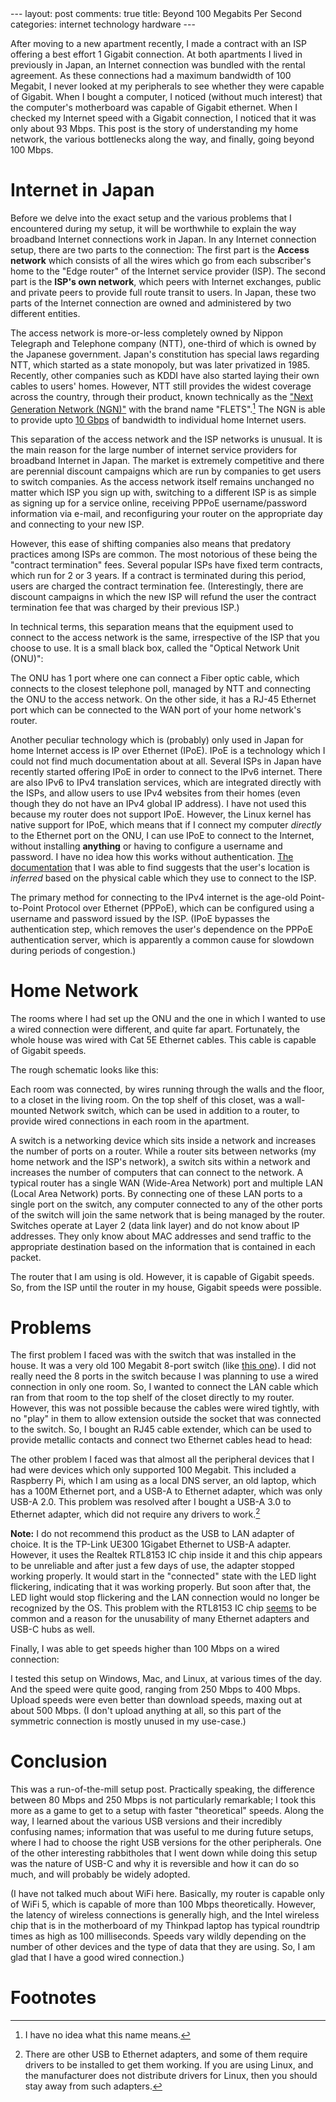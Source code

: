 #+OPTIONS: author:nil toc:nil ^:nil

#+begin_export html
---
layout: post
comments: true
title: Beyond 100 Megabits Per Second
categories: internet technology hardware
---
#+end_export

After moving to a new apartment recently, I made a contract with an ISP offering a best effort 1
Gigabit connection. At both apartments I lived in previously in Japan, an Internet connection was
bundled with the rental agreement. As these connections had a maximum bandwidth of 100 Megabit, I
never looked at my peripherals to see whether they were capable of Gigabit. When I bought a
computer, I noticed (without much interest) that the computer's motherboard was capable of Gigabit
ethernet. When I checked my Internet speed with a Gigabit connection, I noticed that it was only
about 93 Mbps. This post is the story of understanding my home network, the various bottlenecks
along the way, and finally, going beyond 100 Mbps.

#+begin_export html
<!--more-->
#+end_export

* Internet in Japan

Before we delve into the exact setup and the various problems that I encountered during my setup, it
will be worthwhile to explain the way broadband Internet connections work in Japan. In any Internet
connection setup, there are two parts to the connection: The first part is the *Access network*
which consists of all the wires which go from each subscriber's home to the "Edge router" of the
Internet service provider (ISP). The second part is the *ISP's own network*, which peers with Internet
exchanges, public and private peers to provide full route transit to users. In Japan, these two
parts of the Internet connection are owned and administered by two different entities.

The access network is more-or-less completely owned by Nippon Telegraph and Telephone company (NTT),
one-third of which is owned by the Japanese government. Japan's constitution has special laws
regarding NTT, which started as a state monopoly, but was later privatized in 1985. Recently, other
companies such as KDDI have also started laying their own cables to users' homes. However, NTT still
provides the widest coverage across the country, through their product, known technically as the
[[https://www.ntt-east.co.jp/aboutus/ngn_about.html]["Next Generation Network (NGN)"]] with the brand name "FLETS".[fn:1] The NGN is able to provide upto
[[https://flets.com/cross/][10 Gbps]] of bandwidth to individual home Internet users.

This separation of the access network and the ISP networks is unusual. It is the main reason for the
large number of internet service providers for broadband Internet in Japan. The market is extremely
competitive and there are perennial discount campaigns which are run by companies to get users to
switch companies. As the access network itself remains unchanged no matter which ISP you sign up
with, switching to a different ISP is as simple as signing up for a service online, receiving PPPoE
username/password information via e-mail, and reconfiguring your router on the appropriate day and
connecting to your new ISP.

However, this ease of shifting companies also means that predatory practices among ISPs are
common. The most notorious of these being the "contract termination" fees. Several popular ISPs have
fixed term contracts, which run for 2 or 3 years. If a contract is terminated during this period,
users are charged the contract termination fee. (Interestingly, there are discount campaigns in
which the new ISP will refund the user the contract termination fee that was charged by their
previous ISP.)

In technical terms, this separation means that the equipment used to connect to the access network
is the same, irrespective of the ISP that you choose to use. It is a small black box, called the
"Optical Network Unit (ONU)":

[[file:~/code/blog/public/img/onu.jpeg]]

The ONU has 1 port where one can connect a Fiber optic cable, which connects to the closest
telephone poll, managed by NTT and connecting the ONU to the access network. On the other side, it
has a RJ-45 Ethernet port which can be connected to the WAN port of your home network's router.

Another peculiar technology which is (probably) only used in Japan for home Internet access is IP
over Ethernet (IPoE). IPoE is a technology which I could not find much documentation about at
all. Several ISPs in Japan have recently started offering IPoE in order to connect to the IPv6
internet. There are also IPv6 to IPv4 translation services, which are integrated directly with the
ISPs, and allow users to use IPv4 websites from their homes (even though they do not have an IPv4
global IP address). I have not used this because my router does not support IPoE.  However, the
Linux kernel has native support for IPoE, which means that if I connect my computer /directly/ to
the Ethernet port on the ONU, I can use IPoE to connect to the Internet, without installing
*anything* or having to configure a username and password. I have no idea how this works without
authentication. [[https://www.mfeed.ad.jp/transix/overview.html][The documentation]] that I was able to find suggests that the user's location is
/inferred/ based on the physical cable which they use to connect to the ISP.

The primary method for connecting to the IPv4 internet is the age-old Point-to-Point Protocol over
Ethernet (PPPoE), which can be configured using a username and password issued by the ISP. (IPoE
bypasses the authentication step, which removes the user's dependence on the PPPoE authentication
server, which is apparently a common cause for slowdown during periods of congestion.)

* Home Network

The rooms where I had set up the ONU and the one in which I wanted to use a wired connection were
different, and quite far apart. Fortunately, the whole house was wired with Cat 5E Ethernet
cables. This cable is capable of Gigabit speeds.

The rough schematic looks like this:

[[file:~/code/blog/public/img/home-internet-connection-schematic.png]]

Each room was connected, by wires running through the walls and the floor, to a closet in the living
room. On the top shelf of this closet, was a wall-mounted Network switch, which can be used in
addition to a router, to provide wired connections in each room in the apartment.

A switch is a networking device which sits inside a network and increases the number of ports on a
router. While a router sits between networks (my home network and the ISP's network), a switch sits
within a network and increases the number of computers that can connect to the network. A typical
router has a single WAN (Wide-Area Network) port and multiple LAN (Local Area Network) ports. By
connecting one of these LAN ports to a single port on the switch, any computer connected to any of
the other ports of the switch will join the same network that is being managed by the router.
Switches operate at Layer 2 (data link layer) and do not know about IP addresses. They only know
about MAC addresses and send traffic to the appropriate destination based on the information that is
contained in each packet.

The router that I am using is old. However, it is capable of Gigabit speeds. So, from the ISP until
the router in my house, Gigabit speeds were possible.

* Problems

The first problem I faced was with the switch that was installed in the house. It was a very old 100
Megabit 8-port switch (like [[https://www.buffalo.jp/product/detail/lsw4-tx-8ns_wh.html][this one]]). I did not really need the 8 ports in the switch because I was
planning to use a wired connection in only one room. So, I wanted to connect the LAN cable which ran
from that room to the top shelf of the closet directly to my router. However, this was not possible
because the cables were wired tightly, with no "play" in them to allow extension outside the socket
that was connected to the switch. So, I bought an RJ45 cable extender, which can be used to provide
metallic contacts and connect two Ethernet cables head to head:

[[file:~/code/blog/public/img/lan-extension.jpeg]]

The other problem I faced was that almost all the peripheral devices that I had were devices which
only supported 100 Megabit. This included a Raspberry Pi, which I am using as a local DNS server, an
old laptop, which has a 100M Ethernet port, and a USB-A to Ethernet adapter, which was only USB-A
2.0. This problem was resolved after I bought a USB-A 3.0 to Ethernet adapter, which did not require
any drivers to work.[fn:2]

[[file:~/code/blog/public/img/usb-to-lan-adapter.jpeg]]

*Note:* I do not recommend this product as the USB to LAN adapter of choice. It is the TP-Link UE300
1Gigabet Ethernet to USB-A adapter. However, it uses the Realtek RTL8153 IC chip inside it and this
chip appears to be unreliable and after just a few days of use, the adapter stopped working
properly. It would start in the "connected" state with the LED light flickering, indicating that it
was working properly. But soon after that, the LED light would stop flickering and the LAN
connection would no longer be recognized by the OS. This problem with the RTL8153 IC chip [[https://overengineer.dev/blog/2021/04/25/usb-c-hub-madness/#user-content-fn-2][seems]] to
be common and a reason for the unusability of many Ethernet adapters and USB-C hubs as well.

Finally, I was able to get speeds higher than 100 Mbps on a wired connection:

[[file:~/code/blog/public/img/internet-speed-beyond-100-megabit.png]]

I tested this setup on Windows, Mac, and Linux, at various times of the day. And the speed were
quite good, ranging from 250 Mbps to 400 Mbps. Upload speeds were even better than download speeds,
maxing out at about 500 Mbps. (I don't upload anything at all, so this part of the symmetric
connection is mostly unused in my use-case.)

* Conclusion

This was a run-of-the-mill setup post. Practically speaking, the difference between 80 Mbps and 250
Mbps is not particularly remarkable; I took this more as a game to get to a setup with faster
"theoretical" speeds. Along the way, I learned about the various USB versions and their incredibly
confusing names; information that was useful to me during future setups, where I had to choose the
right USB versions for the other peripherals. One of the other interesting rabbitholes that I went
down while doing this setup was the nature of USB-C and why it is reversible and how it can do so
much, and will probably be widely adopted.

(I have not talked much about WiFi here. Basically, my router is capable only of WiFi 5, which is
capable of more than 100 Mbps theoretically. However, the latency of wireless connections is
generally high, and the Intel wireless chip that is in the motherboard of my Thinkpad laptop has
typical roundtrip times as high as 100 milliseconds. Speeds vary wildly depending on the number of
other devices and the type of data that they are using. So, I am glad that I have a good wired
connection.)

* Footnotes

[fn:2] There are other USB to Ethernet adapters, and some of them require drivers to be installed to
get them working. If you are using Linux, and the manufacturer does not distribute drivers for
Linux, then you should stay away from such adapters.

[fn:1] I have no idea what this name means.
